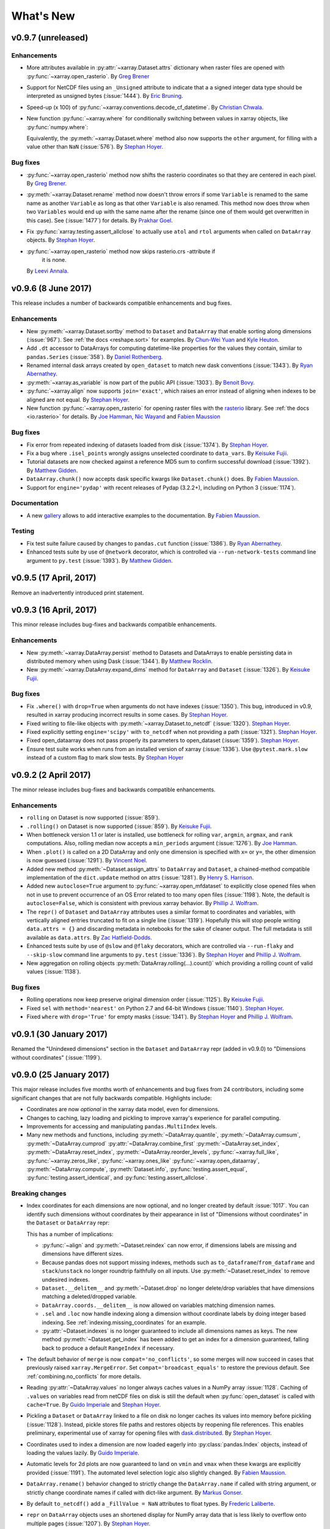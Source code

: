 ﻿.. currentmodule:: xarray

What's New
==========

.. ipython:: python
   :suppress:

    import numpy as np
    import pandas as pd
    import xarray as xray
    import xarray
    import xarray as xr
    np.random.seed(123456)

.. _whats-new.0.9.7:

v0.9.7 (unreleased)
-------------------

Enhancements
~~~~~~~~~~~~

- More attributes available in :py:attr:`~xarray.Dataset.attrs` dictionary when
  raster files are opened with :py:func:`~xarray.open_rasterio`.
  By `Greg Brener <https://github.com/gbrener>`_
- Support for NetCDF files using an ``_Unsigned`` attribute to indicate that a
  a signed integer data type should be interpreted as unsigned bytes
  (:issue:`1444`).
  By `Eric Bruning <https://github.com/deeplycloudy>`_.

- Speed-up (x 100) of :py:func:`~xarray.conventions.decode_cf_datetime`.
  By `Christian Chwala <https://github.com/cchwala>`_.

- New function :py:func:`~xarray.where` for conditionally switching between
  values in xarray objects, like :py:func:`numpy.where`:

  .. ipython::
    :verbatim:

    In [1]: import xarray as xr

    In [2]: arr = xr.DataArray([[1, 2, 3], [4, 5, 6]], dims=('x', 'y'))

    In [3]: xr.where(arr % 2, 'even', 'odd')
    Out[3]:
    <xarray.DataArray (x: 2, y: 3)>
    array([['even', 'odd', 'even'],
           ['odd', 'even', 'odd']],
          dtype='<U4')
    Dimensions without coordinates: x, y

  Equivalently, the :py:meth:`~xarray.Dataset.where` method also now supports
  the ``other`` argument, for filling with a value other than ``NaN``
  (:issue:`576`).
  By `Stephan Hoyer <https://github.com/shoyer>`_.

Bug fixes
~~~~~~~~~

- :py:func:`~xarray.open_rasterio` method now shifts the rasterio
  coordinates so that they are centered in each pixel.
  By `Greg Brener <https://github.com/gbrener>`_.

- :py:meth:`~xarray.Dataset.rename` method now doesn't throw errors
  if some ``Variable`` is renamed to the same name as another ``Variable``
  as long as that other ``Variable`` is also renamed. This method now
  does throw when two ``Variables`` would end up with the same name
  after the rename (since one of them would get overwritten in this
  case). See (:issue:`1477`) for details.
  By `Prakhar Goel <https://github.com/newt0311>`_.

- Fix :py:func:`xarray.testing.assert_allclose` to actually use ``atol`` and
  ``rtol`` arguments when called on ``DataArray`` objects.
  By `Stephan Hoyer <https://github.com/shoyer>`_.

- :py:func:`~xarray.open_rasterio` method now skips rasterio.crs -attribute if 
   it is none.
  By `Leevi Annala <https://github.com/leevei>`_.

.. _whats-new.0.9.6:

v0.9.6 (8 June 2017)
--------------------

This release includes a number of backwards compatible enhancements and bug
fixes.

Enhancements
~~~~~~~~~~~~

- New :py:meth:`~xarray.Dataset.sortby` method to ``Dataset`` and ``DataArray``
  that enable sorting along dimensions (:issue:`967`).
  See :ref:`the docs <reshape.sort>` for examples.
  By `Chun-Wei Yuan <https://github.com/chunweiyuan>`_ and
  `Kyle Heuton <https://github.com/kheuton>`_.

- Add ``.dt`` accessor to DataArrays for computing datetime-like properties
  for the values they contain, similar to ``pandas.Series`` (:issue:`358`).
  By `Daniel Rothenberg <https://github.com/darothen>`_.

- Renamed internal dask arrays created by ``open_dataset`` to match new dask
  conventions (:issue:`1343`).
  By `Ryan Abernathey <https://github.com/rabernat>`_.

- :py:meth:`~xarray.as_variable` is now part of the public API (:issue:`1303`).
  By `Benoit Bovy <https://github.com/benbovy>`_.

- :py:func:`~xarray.align` now supports ``join='exact'``, which raises
  an error instead of aligning when indexes to be aligned are not equal.
  By `Stephan Hoyer <https://github.com/shoyer>`_.

- New function :py:func:`~xarray.open_rasterio` for opening raster files with
  the `rasterio <https://mapbox.github.io/rasterio/>`_ library.
  See :ref:`the docs <io.rasterio>` for details.
  By `Joe Hamman <https://github.com/jhamman>`_,
  `Nic Wayand <https://github.com/NicWayand>`_ and
  `Fabien Maussion <https://github.com/fmaussion>`_

Bug fixes
~~~~~~~~~

- Fix error from repeated indexing of datasets loaded from disk (:issue:`1374`).
  By `Stephan Hoyer <https://github.com/shoyer>`_.

- Fix a bug where ``.isel_points`` wrongly assigns unselected coordinate to
  ``data_vars``.
  By `Keisuke Fujii <https://github.com/fujiisoup>`_.

- Tutorial datasets are now checked against a reference MD5 sum to confirm
  successful download (:issue:`1392`). By `Matthew Gidden
  <https://github.com/gidden>`_.

- ``DataArray.chunk()`` now accepts dask specific kwargs like
  ``Dataset.chunk()`` does. By `Fabien Maussion <https://github.com/fmaussion>`_.

- Support for ``engine='pydap'`` with recent releases of Pydap (3.2.2+),
  including on Python 3 (:issue:`1174`).

Documentation
~~~~~~~~~~~~~

- A new `gallery <http://xarray.pydata.org/en/latest/auto_gallery/index.html>`_
  allows to add interactive examples to the documentation.
  By `Fabien Maussion <https://github.com/fmaussion>`_.

Testing
~~~~~~~

- Fix test suite failure caused by changes to ``pandas.cut`` function
  (:issue:`1386`).
  By `Ryan Abernathey <https://github.com/rabernat>`_.

- Enhanced tests suite by use of ``@network`` decorator, which is
  controlled via ``--run-network-tests`` command line argument
  to ``py.test`` (:issue:`1393`).
  By `Matthew Gidden <https://github.com/gidden>`_.

.. _whats-new.0.9.5:

v0.9.5 (17 April, 2017)
-----------------------

Remove an inadvertently introduced print statement.

.. _whats-new.0.9.3:

v0.9.3 (16 April, 2017)
-----------------------

This minor release includes bug-fixes and backwards compatible enhancements.

Enhancements
~~~~~~~~~~~~

- New :py:meth:`~xarray.DataArray.persist` method to Datasets and DataArrays to
  enable persisting data in distributed memory when using Dask (:issue:`1344`).
  By `Matthew Rocklin <https://github.com/mrocklin>`_.

- New :py:meth:`~xarray.DataArray.expand_dims` method for ``DataArray`` and
  ``Dataset`` (:issue:`1326`).
  By `Keisuke Fujii <https://github.com/fujiisoup>`_.

Bug fixes
~~~~~~~~~

- Fix ``.where()`` with ``drop=True`` when arguments do not have indexes
  (:issue:`1350`). This bug, introduced in v0.9, resulted in xarray producing
  incorrect results in some cases.
  By `Stephan Hoyer <https://github.com/shoyer>`_.

- Fixed writing to file-like objects with :py:meth:`~xarray.Dataset.to_netcdf`
  (:issue:`1320`).
  `Stephan Hoyer <https://github.com/shoyer>`_.

- Fixed explicitly setting ``engine='scipy'`` with ``to_netcdf`` when not
  providing a path (:issue:`1321`).
  `Stephan Hoyer <https://github.com/shoyer>`_.

- Fixed open_dataarray does not pass properly its parameters to open_dataset
  (:issue:`1359`).
  `Stephan Hoyer <https://github.com/shoyer>`_.

- Ensure test suite works when runs from an installed version of xarray
  (:issue:`1336`). Use ``@pytest.mark.slow`` instead of a custom flag to mark
  slow tests.
  By `Stephan Hoyer <https://github.com/shoyer>`_

.. _whats-new.0.9.2:

v0.9.2 (2 April 2017)
---------------------

The minor release includes bug-fixes and backwards compatible enhancements.

Enhancements
~~~~~~~~~~~~

- ``rolling`` on Dataset is now supported (:issue:`859`).

- ``.rolling()`` on Dataset is now supported (:issue:`859`).
  By `Keisuke Fujii <https://github.com/fujiisoup>`_.

- When bottleneck version 1.1 or later is installed, use bottleneck for rolling
  ``var``, ``argmin``, ``argmax``, and ``rank`` computations. Also, rolling
  median now accepts a ``min_periods`` argument (:issue:`1276`).
  By `Joe Hamman <https://github.com/jhamman>`_.

- When ``.plot()`` is called on a 2D DataArray and only one dimension is
  specified with ``x=`` or ``y=``, the other dimension is now guessed
  (:issue:`1291`).
  By `Vincent Noel <https://github.com/vnoel>`_.

- Added new method :py:meth:`~Dataset.assign_attrs` to ``DataArray`` and
  ``Dataset``, a chained-method compatible implementation of the
  ``dict.update`` method on attrs (:issue:`1281`).
  By `Henry S. Harrison <https://hsharrison.github.io>`_.

- Added new ``autoclose=True`` argument to
  :py:func:`~xarray.open_mfdataset` to explicitly close opened files when not in
  use to prevent occurrence of an OS Error related to too many open files
  (:issue:`1198`).
  Note, the default is ``autoclose=False``, which is consistent with
  previous xarray behavior.
  By `Phillip J. Wolfram <https://github.com/pwolfram>`_.

- The ``repr()`` of ``Dataset`` and ``DataArray`` attributes uses a similar
  format to coordinates and variables, with vertically aligned entries
  truncated to fit on a single line (:issue:`1319`).  Hopefully this will stop
  people writing ``data.attrs = {}`` and discarding metadata in notebooks for
  the sake of cleaner output.  The full metadata is still available as
  ``data.attrs``.
  By `Zac Hatfield-Dodds <https://github.com/Zac-HD>`_.

- Enhanced tests suite by use of ``@slow`` and ``@flaky`` decorators, which are
  controlled via ``--run-flaky`` and ``--skip-slow`` command line arguments
  to ``py.test`` (:issue:`1336`).
  By `Stephan Hoyer <https://github.com/shoyer>`_ and
  `Phillip J. Wolfram <https://github.com/pwolfram>`_.

- New aggregation on rolling objects :py:meth:`DataArray.rolling(...).count()`
  which providing a rolling count of valid values (:issue:`1138`).

Bug fixes
~~~~~~~~~
- Rolling operations now keep preserve original dimension order (:issue:`1125`).
  By `Keisuke Fujii <https://github.com/fujiisoup>`_.

- Fixed ``sel`` with ``method='nearest'`` on Python 2.7 and 64-bit Windows
  (:issue:`1140`).
  `Stephan Hoyer <https://github.com/shoyer>`_.

- Fixed ``where`` with ``drop='True'`` for empty masks (:issue:`1341`).
  By `Stephan Hoyer <https://github.com/shoyer>`_ and
  `Phillip J. Wolfram <https://github.com/pwolfram>`_.

.. _whats-new.0.9.1:

v0.9.1 (30 January 2017)
------------------------

Renamed the "Unindexed dimensions" section in the ``Dataset`` and
``DataArray`` repr (added in v0.9.0) to "Dimensions without coordinates"
(:issue:`1199`).

.. _whats-new.0.9.0:

v0.9.0 (25 January 2017)
------------------------

This major release includes five months worth of enhancements and bug fixes from
24 contributors, including some significant changes that are not fully backwards
compatible. Highlights include:

- Coordinates are now *optional* in the xarray data model, even for dimensions.
- Changes to caching, lazy loading and pickling to improve xarray's experience
  for parallel computing.
- Improvements for accessing and manipulating ``pandas.MultiIndex`` levels.
- Many new methods and functions, including
  :py:meth:`~DataArray.quantile`,
  :py:meth:`~DataArray.cumsum`,
  :py:meth:`~DataArray.cumprod`
  :py:attr:`~DataArray.combine_first`
  :py:meth:`~DataArray.set_index`,
  :py:meth:`~DataArray.reset_index`,
  :py:meth:`~DataArray.reorder_levels`,
  :py:func:`~xarray.full_like`,
  :py:func:`~xarray.zeros_like`,
  :py:func:`~xarray.ones_like`
  :py:func:`~xarray.open_dataarray`,
  :py:meth:`~DataArray.compute`,
  :py:meth:`Dataset.info`,
  :py:func:`testing.assert_equal`,
  :py:func:`testing.assert_identical`, and
  :py:func:`testing.assert_allclose`.

Breaking changes
~~~~~~~~~~~~~~~~

- Index coordinates for each dimensions are now optional, and no longer created
  by default :issue:`1017`. You can identify such dimensions without coordinates
  by their appearance in list of "Dimensions without coordinates" in the
  ``Dataset`` or ``DataArray`` repr:

  .. ipython::
    :verbatim:

    In [1]: xr.Dataset({'foo': (('x', 'y'), [[1, 2]])})
    Out[1]:
    <xarray.Dataset>
    Dimensions:  (x: 1, y: 2)
    Dimensions without coordinates: x, y
    Data variables:
        foo      (x, y) int64 1 2

  This has a number of implications:

  - :py:func:`~align` and :py:meth:`~Dataset.reindex` can now error, if
    dimensions labels are missing and dimensions have different sizes.
  - Because pandas does not support missing indexes, methods such as
    ``to_dataframe``/``from_dataframe`` and ``stack``/``unstack`` no longer
    roundtrip faithfully on all inputs. Use :py:meth:`~Dataset.reset_index` to
    remove undesired indexes.
  - ``Dataset.__delitem__`` and :py:meth:`~Dataset.drop` no longer delete/drop
    variables that have dimensions matching a deleted/dropped variable.
  - ``DataArray.coords.__delitem__`` is now allowed on variables matching
    dimension names.
  - ``.sel`` and ``.loc`` now handle indexing along a dimension without
    coordinate labels by doing integer based indexing. See
    :ref:`indexing.missing_coordinates` for an example.
  - :py:attr:`~Dataset.indexes` is no longer guaranteed to include all
    dimensions names as keys. The new method :py:meth:`~Dataset.get_index` has
    been added to get an index for a dimension guaranteed, falling back to
    produce a default ``RangeIndex`` if necessary.

- The default behavior of ``merge`` is now ``compat='no_conflicts'``, so some
  merges will now succeed in cases that previously raised
  ``xarray.MergeError``. Set ``compat='broadcast_equals'`` to restore the
  previous default. See :ref:`combining.no_conflicts` for more details.

- Reading :py:attr:`~DataArray.values` no longer always caches values in a NumPy
  array :issue:`1128`. Caching of ``.values`` on variables read from netCDF
  files on disk is still the default when :py:func:`open_dataset` is called with
  ``cache=True``.
  By `Guido Imperiale <https://github.com/crusaderky>`_ and
  `Stephan Hoyer <https://github.com/shoyer>`_.
- Pickling a ``Dataset`` or ``DataArray`` linked to a file on disk no longer
  caches its values into memory before pickling (:issue:`1128`). Instead, pickle
  stores file paths and restores objects by reopening file references. This
  enables preliminary, experimental use of xarray for opening files with
  `dask.distributed <https://distributed.readthedocs.io>`_.
  By `Stephan Hoyer <https://github.com/shoyer>`_.
- Coordinates used to index a dimension are now loaded eagerly into
  :py:class:`pandas.Index` objects, instead of loading the values lazily.
  By `Guido Imperiale <https://github.com/crusaderky>`_.
- Automatic levels for 2d plots are now guaranteed to land on ``vmin`` and
  ``vmax`` when these kwargs are explicitly provided (:issue:`1191`). The
  automated level selection logic also slightly changed.
  By `Fabien Maussion <https://github.com/fmaussion>`_.

- ``DataArray.rename()`` behavior changed to strictly change the ``DataArray.name``
  if called with string argument, or strictly change coordinate names if called with
  dict-like argument.
  By `Markus Gonser <https://github.com/magonser>`_.

- By default ``to_netcdf()`` add a ``_FillValue = NaN`` attributes to float types.
  By `Frederic Laliberte <https://github.com/laliberte>`_.

- ``repr`` on ``DataArray`` objects uses an shortened display for NumPy array
  data that is less likely to overflow onto multiple pages (:issue:`1207`).
  By `Stephan Hoyer <https://github.com/shoyer>`_.

- xarray no longer supports python 3.3, versions of dask prior to v0.9.0,
  or versions of bottleneck prior to v1.0.

Deprecations
~~~~~~~~~~~~

- Renamed the ``Coordinate`` class from xarray's low level API to
  :py:class:`~xarray.IndexVariable`. ``Variable.to_variable`` and
  ``Variable.to_coord`` have been renamed to
  :py:meth:`~xarray.Variable.to_base_variable` and
  :py:meth:`~xarray.Variable.to_index_variable`.
- Deprecated supplying ``coords`` as a dictionary to the ``DataArray``
  constructor without also supplying an explicit ``dims`` argument. The old
  behavior encouraged relying on the iteration order of dictionaries, which is
  a bad practice (:issue:`727`).
- Removed a number of methods deprecated since v0.7.0 or earlier:
  ``load_data``, ``vars``, ``drop_vars``, ``dump``, ``dumps`` and the
  ``variables`` keyword argument to ``Dataset``.
- Removed the dummy module that enabled ``import xray``.

Enhancements
~~~~~~~~~~~~

- Added new method :py:meth:`~DataArray.combine_first` to ``DataArray`` and
  ``Dataset``, based on the pandas method of the same name (see :ref:`combine`).
  By `Chun-Wei Yuan <https://github.com/chunweiyuan>`_.

- Added the ability to change default automatic alignment (arithmetic_join="inner")
  for binary operations via :py:func:`~xarray.set_options()`
  (see :ref:`math automatic alignment`).
  By `Chun-Wei Yuan <https://github.com/chunweiyuan>`_.

- Add checking of ``attr`` names and values when saving to netCDF, raising useful
  error messages if they are invalid. (:issue:`911`).
  By `Robin Wilson <https://github.com/robintw>`_.
- Added ability to save ``DataArray`` objects directly to netCDF files using
  :py:meth:`~xarray.DataArray.to_netcdf`, and to load directly from netCDF files
  using :py:func:`~xarray.open_dataarray` (:issue:`915`). These remove the need
  to convert a ``DataArray`` to a ``Dataset`` before saving as a netCDF file,
  and deals with names to ensure a perfect 'roundtrip' capability.
  By `Robin Wilson <https://github.com/robintw>`_.
- Multi-index levels are now accessible as "virtual" coordinate variables,
  e.g., ``ds['time']`` can pull out the ``'time'`` level of a multi-index
  (see :ref:`coordinates`). ``sel`` also accepts providing multi-index levels
  as keyword arguments, e.g., ``ds.sel(time='2000-01')``
  (see :ref:`multi-level indexing`).
  By `Benoit Bovy <https://github.com/benbovy>`_.
- Added ``set_index``, ``reset_index`` and ``reorder_levels`` methods to
  easily create and manipulate (multi-)indexes (see :ref:`reshape.set_index`).
  By `Benoit Bovy <https://github.com/benbovy>`_.
- Added the ``compat`` option ``'no_conflicts'`` to ``merge``, allowing the
  combination of xarray objects with disjoint (:issue:`742`) or
  overlapping (:issue:`835`) coordinates as long as all present data agrees.
  By `Johnnie Gray <https://github.com/jcmgray>`_. See
  :ref:`combining.no_conflicts` for more details.
- It is now possible to set ``concat_dim=None`` explicitly in
  :py:func:`~xarray.open_mfdataset` to disable inferring a dimension along
  which to concatenate.
  By `Stephan Hoyer <https://github.com/shoyer>`_.
- Added methods :py:meth:`DataArray.compute`, :py:meth:`Dataset.compute`, and
  :py:meth:`Variable.compute` as a non-mutating alternative to
  :py:meth:`~DataArray.load`.
  By `Guido Imperiale <https://github.com/crusaderky>`_.
- Adds DataArray and Dataset methods :py:meth:`~xarray.DataArray.cumsum` and
  :py:meth:`~xarray.DataArray.cumprod`.  By `Phillip J. Wolfram
  <https://github.com/pwolfram>`_.

- New properties :py:attr:`Dataset.sizes` and :py:attr:`DataArray.sizes` for
  providing consistent access to dimension length on both ``Dataset`` and
  ``DataArray`` (:issue:`921`).
  By `Stephan Hoyer <https://github.com/shoyer>`_.
- New keyword argument ``drop=True`` for :py:meth:`~DataArray.sel`,
  :py:meth:`~DataArray.isel` and :py:meth:`~DataArray.squeeze` for dropping
  scalar coordinates that arise from indexing.
  ``DataArray`` (:issue:`242`).
  By `Stephan Hoyer <https://github.com/shoyer>`_.

- New top-level functions :py:func:`~xarray.full_like`,
  :py:func:`~xarray.zeros_like`, and :py:func:`~xarray.ones_like`
  By `Guido Imperiale <https://github.com/crusaderky>`_.
- Overriding a preexisting attribute with
  :py:func:`~xarray.register_dataset_accessor` or
  :py:func:`~xarray.register_dataarray_accessor` now issues a warning instead of
  raising an error (:issue:`1082`).
  By `Stephan Hoyer <https://github.com/shoyer>`_.
- Options for axes sharing between subplots are exposed to
  :py:class:`FacetGrid` and :py:func:`~xarray.plot.plot`, so axes
  sharing can be disabled for polar plots.
  By `Bas Hoonhout <https://github.com/hoonhout>`_.
- New utility functions :py:func:`~xarray.testing.assert_equal`,
  :py:func:`~xarray.testing.assert_identical`, and
  :py:func:`~xarray.testing.assert_allclose` for asserting relationships
  between xarray objects, designed for use in a pytest test suite.
- ``figsize``, ``size`` and ``aspect`` plot arguments are now supported for all
  plots (:issue:`897`). See :ref:`plotting.figsize` for more details.
  By `Stephan Hoyer <https://github.com/shoyer>`_ and
  `Fabien Maussion <https://github.com/fmaussion>`_.
- New :py:meth:`~Dataset.info` method to summarize ``Dataset`` variables
  and attributes. The method prints to a buffer (e.g. ``stdout``) with output
  similar to what the command line utility ``ncdump -h`` produces (:issue:`1150`).
  By `Joe Hamman <https://github.com/jhamman>`_.
- Added the ability write unlimited netCDF dimensions with the ``scipy`` and
  ``netcdf4`` backends via the new :py:attr:`~xray.Dataset.encoding` attribute
  or via the ``unlimited_dims`` argument to :py:meth:`~xray.Dataset.to_netcdf`.
  By `Joe Hamman <https://github.com/jhamman>`_.
- New :py:meth:`~DataArray.quantile` method to calculate quantiles from
  DataArray objects (:issue:`1187`).
  By `Joe Hamman <https://github.com/jhamman>`_.


Bug fixes
~~~~~~~~~
- ``groupby_bins`` now restores empty bins by default (:issue:`1019`).
  By `Ryan Abernathey <https://github.com/rabernat>`_.

- Fix issues for dates outside the valid range of pandas timestamps
  (:issue:`975`). By `Mathias Hauser <https://github.com/mathause>`_.

- Unstacking produced flipped array after stacking decreasing coordinate values
  (:issue:`980`).
  By `Stephan Hoyer <https://github.com/shoyer>`_.

- Setting ``dtype`` via the ``encoding`` parameter of ``to_netcdf`` failed if
  the encoded dtype was the same as the dtype of the original array
  (:issue:`873`).
  By `Stephan Hoyer <https://github.com/shoyer>`_.

- Fix issues with variables where both attributes ``_FillValue`` and
  ``missing_value`` are set to ``NaN`` (:issue:`997`).
  By `Marco Zühlke <https://github.com/mzuehlke>`_.

- ``.where()`` and ``.fillna()`` now preserve attributes (:issue:`1009`).
  By `Fabien Maussion <https://github.com/fmaussion>`_.

- Applying :py:func:`broadcast()` to an xarray object based on the dask backend
  won't accidentally convert the array from dask to numpy anymore (:issue:`978`).
  By `Guido Imperiale <https://github.com/crusaderky>`_.

- ``Dataset.concat()`` now preserves variables order (:issue:`1027`).
  By `Fabien Maussion <https://github.com/fmaussion>`_.

- Fixed an issue with pcolormesh (:issue:`781`). A new
  ``infer_intervals`` keyword gives control on whether the cell intervals
  should be computed or not.
  By `Fabien Maussion <https://github.com/fmaussion>`_.

- Grouping over an dimension with non-unique values with ``groupby`` gives
  correct groups.
  By `Stephan Hoyer <https://github.com/shoyer>`_.

- Fixed accessing coordinate variables with non-string names from ``.coords``.
  By `Stephan Hoyer <https://github.com/shoyer>`_.

- :py:meth:`~xarray.DataArray.rename` now simultaneously renames the array and
  any coordinate with the same name, when supplied via a :py:class:`dict`
  (:issue:`1116`).
  By `Yves Delley <https://github.com/burnpanck>`_.

- Fixed sub-optimal performance in certain operations with object arrays (:issue:`1121`).
  By `Yves Delley <https://github.com/burnpanck>`_.

- Fix ``.groupby(group)`` when ``group`` has datetime dtype (:issue:`1132`).
  By `Jonas Sølvsteen <https://github.com/j08lue>`_.

- Fixed a bug with facetgrid (the ``norm`` keyword was ignored, :issue:`1159`).
  By `Fabien Maussion <https://github.com/fmaussion>`_.

- Resolved a concurrency bug that could cause Python to crash when
  simultaneously reading and writing netCDF4 files with dask (:issue:`1172`).
  By `Stephan Hoyer <https://github.com/shoyer>`_.

- Fix to make ``.copy()`` actually copy dask arrays, which will be relevant for
  future releases of dask in which dask arrays will be mutable (:issue:`1180`).
  By `Stephan Hoyer <https://github.com/shoyer>`_.

- Fix opening NetCDF files with multi-dimensional time variables
  (:issue:`1229`).
  By `Stephan Hoyer <https://github.com/shoyer>`_.

Performance improvements
~~~~~~~~~~~~~~~~~~~~~~~~

- :py:meth:`~xarray.Dataset.isel_points` and
  :py:meth:`~xarray.Dataset.sel_points` now use vectorised indexing in numpy
  and dask (:issue:`1161`), which can result in several orders of magnitude
  speedup.
  By `Jonathan Chambers <https://github.com/mangecoeur>`_.

.. _whats-new.0.8.2:

v0.8.2 (18 August 2016)
-----------------------

This release includes a number of bug fixes and minor enhancements.

Breaking changes
~~~~~~~~~~~~~~~~

- :py:func:`~xarray.broadcast` and :py:func:`~xarray.concat` now auto-align
  inputs, using ``join=outer``. Previously, these functions raised
  ``ValueError`` for non-aligned inputs.
  By `Guido Imperiale <https://github.com/crusaderky>`_.

Enhancements
~~~~~~~~~~~~

- New documentation on :ref:`panel transition`. By
  `Maximilian Roos <https://github.com/maximilianr>`_.
- New ``Dataset`` and ``DataArray`` methods :py:meth:`~xarray.Dataset.to_dict`
  and :py:meth:`~xarray.Dataset.from_dict` to allow easy conversion between
  dictionaries and xarray objects (:issue:`432`). See
  :ref:`dictionary IO<dictionary io>` for more details.
  By `Julia Signell <https://github.com/jsignell>`_.
- Added ``exclude`` and ``indexes`` optional parameters to :py:func:`~xarray.align`,
  and ``exclude`` optional parameter to :py:func:`~xarray.broadcast`.
  By `Guido Imperiale <https://github.com/crusaderky>`_.
- Better error message when assigning variables without dimensions
  (:issue:`971`). By `Stephan Hoyer <https://github.com/shoyer>`_.
- Better error message when reindex/align fails due to duplicate index values
  (:issue:`956`). By `Stephan Hoyer <https://github.com/shoyer>`_.

Bug fixes
~~~~~~~~~

- Ensure xarray works with h5netcdf v0.3.0 for arrays with ``dtype=str``
  (:issue:`953`). By `Stephan Hoyer <https://github.com/shoyer>`_.
- ``Dataset.__dir__()`` (i.e. the method python calls to get autocomplete
  options) failed if one of the dataset's keys was not a string (:issue:`852`).
  By `Maximilian Roos <https://github.com/maximilianr>`_.
- ``Dataset`` constructor can now take arbitrary objects as values
  (:issue:`647`). By `Maximilian Roos <https://github.com/maximilianr>`_.
- Clarified ``copy`` argument for :py:meth:`~xarray.DataArray.reindex` and
  :py:func:`~xarray.align`, which now consistently always return new xarray
  objects (:issue:`927`).
- Fix ``open_mfdataset`` with ``engine='pynio'`` (:issue:`936`).
  By `Stephan Hoyer <https://github.com/shoyer>`_.
- ``groupby_bins`` sorted bin labels as strings (:issue:`952`).
  By `Stephan Hoyer <https://github.com/shoyer>`_.
- Fix bug introduced by v0.8.0 that broke assignment to datasets when both the
  left and right side have the same non-unique index values (:issue:`956`).

.. _whats-new.0.8.1:

v0.8.1 (5 August 2016)
----------------------

Bug fixes
~~~~~~~~~

- Fix bug in v0.8.0 that broke assignment to Datasets with non-unique
  indexes (:issue:`943`). By `Stephan Hoyer <https://github.com/shoyer>`_.

.. _whats-new.0.8.0:

v0.8.0 (2 August 2016)
----------------------

This release includes four months of new features and bug fixes, including
several breaking changes.

.. _v0.8.0.breaking:

Breaking changes
~~~~~~~~~~~~~~~~

- Dropped support for Python 2.6 (:issue:`855`).
- Indexing on multi-index now drop levels, which is consistent with pandas.
  It also changes the name of the dimension / coordinate when the multi-index is
  reduced to a single index (:issue:`802`).
- Contour plots no longer add a colorbar per default (:issue:`866`). Filled
  contour plots are unchanged.
- ``DataArray.values`` and ``.data`` now always returns an NumPy array-like
  object, even for 0-dimensional arrays with object dtype (:issue:`867`).
  Previously, ``.values`` returned native Python objects in such cases. To
  convert the values of scalar arrays to Python objects, use the ``.item()``
  method.

Enhancements
~~~~~~~~~~~~

- Groupby operations now support grouping over multidimensional variables. A new
  method called :py:meth:`~xarray.Dataset.groupby_bins` has also been added to
  allow users to specify bins for grouping. The new features are described in
  :ref:`groupby.multidim` and :ref:`examples.multidim`.
  By `Ryan Abernathey <https://github.com/rabernat>`_.

- DataArray and Dataset method :py:meth:`where` now supports a ``drop=True``
  option that clips coordinate elements that are fully masked.  By
  `Phillip J. Wolfram <https://github.com/pwolfram>`_.

- New top level :py:func:`merge` function allows for combining variables from
  any number of ``Dataset`` and/or ``DataArray`` variables. See :ref:`merge`
  for more details. By `Stephan Hoyer <https://github.com/shoyer>`_.

- DataArray and Dataset method :py:meth:`resample` now supports the
  ``keep_attrs=False`` option that determines whether variable and dataset
  attributes are retained in the resampled object. By
  `Jeremy McGibbon <https://github.com/mcgibbon>`_.

- Better multi-index support in DataArray and Dataset :py:meth:`sel` and
  :py:meth:`loc` methods, which now behave more closely to pandas and which
  also accept dictionaries for indexing based on given level names and labels
  (see :ref:`multi-level indexing`). By
  `Benoit Bovy <https://github.com/benbovy>`_.

- New (experimental) decorators :py:func:`~xarray.register_dataset_accessor` and
  :py:func:`~xarray.register_dataarray_accessor` for registering custom xarray
  extensions without subclassing. They are described in the new documentation
  page on :ref:`internals`. By `Stephan Hoyer <https://github.com/shoyer>`_.

- Round trip boolean datatypes. Previously, writing boolean datatypes to netCDF
  formats would raise an error since netCDF does not have a `bool` datatype.
  This feature reads/writes a `dtype` attribute to boolean variables in netCDF
  files. By `Joe Hamman <https://github.com/jhamman>`_.

- 2D plotting methods now have two new keywords (`cbar_ax` and `cbar_kwargs`),
  allowing more control on the colorbar (:issue:`872`).
  By `Fabien Maussion <https://github.com/fmaussion>`_.

- New Dataset method :py:meth:`filter_by_attrs`, akin to
  ``netCDF4.Dataset.get_variables_by_attributes``, to easily filter
  data variables using its attributes.
  `Filipe Fernandes <https://github.com/ocefpaf>`_.

Bug fixes
~~~~~~~~~

- Attributes were being retained by default for some resampling
  operations when they should not. With the ``keep_attrs=False`` option, they
  will no longer be retained by default. This may be backwards-incompatible
  with some scripts, but the attributes may be kept by adding the
  ``keep_attrs=True`` option. By
  `Jeremy McGibbon <https://github.com/mcgibbon>`_.

- Concatenating xarray objects along an axis with a MultiIndex or PeriodIndex
  preserves the nature of the index (:issue:`875`). By
  `Stephan Hoyer <https://github.com/shoyer>`_.

- Fixed bug in arithmetic operations on DataArray objects whose dimensions
  are numpy structured arrays or recarrays :issue:`861`, :issue:`837`. By
  `Maciek Swat <https://github.com/maciekswat>`_.

- ``decode_cf_timedelta`` now accepts arrays with ``ndim`` >1 (:issue:`842`).
   This fixes issue :issue:`665`.
   `Filipe Fernandes <https://github.com/ocefpaf>`_.

- Fix a bug where `xarray.ufuncs` that take two arguments would incorrectly
  use to numpy functions instead of dask.array functions (:issue:`876`). By
  `Stephan Hoyer <https://github.com/shoyer>`_.

- Support for pickling functions from  ``xarray.ufuncs`` (:issue:`901`). By
  `Stephan Hoyer <https://github.com/shoyer>`_.

- ``Variable.copy(deep=True)`` no longer converts MultiIndex into a base Index
  (:issue:`769`). By `Benoit Bovy <https://github.com/benbovy>`_.

- Fixes for groupby on dimensions with a multi-index (:issue:`867`). By
  `Stephan Hoyer <https://github.com/shoyer>`_.

- Fix printing datasets with unicode attributes on Python 2 (:issue:`892`). By
  `Stephan Hoyer <https://github.com/shoyer>`_.

- Fixed incorrect test for dask version (:issue:`891`). By
  `Stephan Hoyer <https://github.com/shoyer>`_.

- Fixed `dim` argument for `isel_points`/`sel_points` when a `pandas.Index` is
  passed. By `Stephan Hoyer <https://github.com/shoyer>`_.

- :py:func:`~xarray.plot.contour` now plots the correct number of contours
  (:issue:`866`). By `Fabien Maussion <https://github.com/fmaussion>`_.

.. _whats-new.0.7.2:

v0.7.2 (13 March 2016)
----------------------

This release includes two new, entirely backwards compatible features and
several bug fixes.

Enhancements
~~~~~~~~~~~~

- New DataArray method :py:meth:`DataArray.dot` for calculating the dot
  product of two DataArrays along shared dimensions. By
  `Dean Pospisil <https://github.com/deanpospisil>`_.

- Rolling window operations on DataArray objects are now supported via a new
  :py:meth:`DataArray.rolling` method. For example:

  .. ipython::
    :verbatim:

    In [1]: import xarray as xr; import numpy as np

    In [2]: arr = xr.DataArray(np.arange(0, 7.5, 0.5).reshape(3, 5),
                               dims=('x', 'y'))

    In [3]: arr
    Out[3]:
    <xarray.DataArray (x: 3, y: 5)>
    array([[ 0. ,  0.5,  1. ,  1.5,  2. ],
           [ 2.5,  3. ,  3.5,  4. ,  4.5],
           [ 5. ,  5.5,  6. ,  6.5,  7. ]])
    Coordinates:
      * x        (x) int64 0 1 2
      * y        (y) int64 0 1 2 3 4

    In [4]: arr.rolling(y=3, min_periods=2).mean()
    Out[4]:
    <xarray.DataArray (x: 3, y: 5)>
    array([[  nan,  0.25,  0.5 ,  1.  ,  1.5 ],
           [  nan,  2.75,  3.  ,  3.5 ,  4.  ],
           [  nan,  5.25,  5.5 ,  6.  ,  6.5 ]])
    Coordinates:
      * x        (x) int64 0 1 2
      * y        (y) int64 0 1 2 3 4

  See :ref:`comput.rolling` for more details. By
  `Joe Hamman <https://github.com/jhamman>`_.

Bug fixes
~~~~~~~~~

- Fixed an issue where plots using pcolormesh and Cartopy axes were being distorted
  by the inference of the axis interval breaks. This change chooses not to modify
  the coordinate variables when the axes have the attribute ``projection``, allowing
  Cartopy to handle the extent of pcolormesh plots (:issue:`781`). By
  `Joe Hamman <https://github.com/jhamman>`_.

- 2D plots now better handle additional coordinates which are not ``DataArray``
  dimensions (:issue:`788`). By `Fabien Maussion <https://github.com/fmaussion>`_.


.. _whats-new.0.7.1:

v0.7.1 (16 February 2016)
-------------------------

This is a bug fix release that includes two small, backwards compatible enhancements.
We recommend that all users upgrade.

Enhancements
~~~~~~~~~~~~

- Numerical operations now return empty objects on no overlapping labels rather
  than raising ``ValueError`` (:issue:`739`).
- :py:class:`~pd.Series` is now supported as valid input to the ``Dataset``
  constructor (:issue:`740`).

Bug fixes
~~~~~~~~~

- Restore checks for shape consistency between data and coordinates in the
  DataArray constructor (:issue:`758`).
- Single dimension variables no longer transpose as part of a broader
  ``.transpose``. This  behavior was causing ``pandas.PeriodIndex`` dimensions
  to lose their type (:issue:`749`)
- :py:class:`~xarray.Dataset` labels remain as their native type on ``.to_dataset``.
  Previously they were coerced to strings (:issue:`745`)
- Fixed a bug where replacing a ``DataArray`` index coordinate would improperly
  align the coordinate (:issue:`725`).
- ``DataArray.reindex_like`` now maintains the dtype of complex numbers when
  reindexing leads to NaN values (:issue:`738`).
- ``Dataset.rename`` and ``DataArray.rename`` support the old and new names
  being the same (:issue:`724`).
- Fix :py:meth:`~xarray.Dataset.from_dataset` for DataFrames with Categorical
  column and a MultiIndex index (:issue:`737`).
- Fixes to ensure xarray works properly after the upcoming pandas v0.18 and
  NumPy v1.11 releases.

Acknowledgments
~~~~~~~~~~~~~~~

The following individuals contributed to this release:

- Edward Richards
- Maximilian Roos
- Rafael Guedes
- Spencer Hill
- Stephan Hoyer

.. _whats-new.0.7.0:

v0.7.0 (21 January 2016)
------------------------

This major release includes redesign of :py:class:`~xarray.DataArray`
internals, as well as new methods for reshaping, rolling and shifting
data. It includes preliminary support for :py:class:`pandas.MultiIndex`,
as well as a number of other features and bug fixes, several of which
offer improved compatibility with pandas.

New name
~~~~~~~~

The project formerly known as "xray" is now "xarray", pronounced "x-array"!
This avoids a namespace conflict with the entire field of x-ray science. Renaming
our project seemed like the right thing to do, especially because some
scientists who work with actual x-rays are interested in using this project in
their work. Thanks for your understanding and patience in this transition. You
can now find our documentation and code repository at new URLs:

- http://xarray.pydata.org
- http://github.com/pydata/xarray/

To ease the transition, we have simultaneously released v0.7.0 of both
``xray`` and ``xarray`` on the Python Package Index. These packages are
identical. For now, ``import xray`` still works, except it issues a
deprecation warning. This will be the last xray release. Going forward, we
recommend switching your import statements to ``import xarray as xr``.

.. _v0.7.0.breaking:

Breaking changes
~~~~~~~~~~~~~~~~

- The internal data model used by :py:class:`~xray.DataArray` has been
  rewritten to fix several outstanding issues (:issue:`367`, :issue:`634`,
  `this stackoverflow report`_). Internally, ``DataArray`` is now implemented
  in terms of ``._variable`` and ``._coords`` attributes instead of holding
  variables in a ``Dataset`` object.

  This refactor ensures that if a DataArray has the
  same name as one of its coordinates, the array and the coordinate no longer
  share the same data.

  In practice, this means that creating a DataArray with the same ``name`` as
  one of its dimensions no longer automatically uses that array to label the
  corresponding coordinate. You will now need to provide coordinate labels
  explicitly. Here's the old behavior:

  .. ipython::
    :verbatim:

    In [2]: xray.DataArray([4, 5, 6], dims='x', name='x')
    Out[2]:
    <xray.DataArray 'x' (x: 3)>
    array([4, 5, 6])
    Coordinates:
      * x        (x) int64 4 5 6

  and the new behavior (compare the values of the ``x`` coordinate):

  .. ipython::
    :verbatim:

    In [2]: xray.DataArray([4, 5, 6], dims='x', name='x')
    Out[2]:
    <xray.DataArray 'x' (x: 3)>
    array([4, 5, 6])
    Coordinates:
      * x        (x) int64 0 1 2

- It is no longer possible to convert a DataArray to a Dataset with
  :py:meth:`xray.DataArray.to_dataset` if it is unnamed. This will now
  raise ``ValueError``. If the array is unnamed, you need to supply the
  ``name`` argument.

.. _this stackoverflow report: http://stackoverflow.com/questions/33158558/python-xray-extract-first-and-last-time-value-within-each-month-of-a-timeseries

Enhancements
~~~~~~~~~~~~

- Basic support for :py:class:`~pandas.MultiIndex` coordinates on xray objects, including
  indexing, :py:meth:`~DataArray.stack` and :py:meth:`~DataArray.unstack`:

  .. ipython::
    :verbatim:

    In [7]: df = pd.DataFrame({'foo': range(3),
       ...:                    'x': ['a', 'b', 'b'],
       ...:                    'y': [0, 0, 1]})

    In [8]: s = df.set_index(['x', 'y'])['foo']

    In [12]: arr = xray.DataArray(s, dims='z')

    In [13]: arr
    Out[13]:
    <xray.DataArray 'foo' (z: 3)>
    array([0, 1, 2])
    Coordinates:
      * z        (z) object ('a', 0) ('b', 0) ('b', 1)

    In [19]: arr.indexes['z']
    Out[19]:
    MultiIndex(levels=[[u'a', u'b'], [0, 1]],
               labels=[[0, 1, 1], [0, 0, 1]],
               names=[u'x', u'y'])

    In [14]: arr.unstack('z')
    Out[14]:
    <xray.DataArray 'foo' (x: 2, y: 2)>
    array([[  0.,  nan],
           [  1.,   2.]])
    Coordinates:
      * x        (x) object 'a' 'b'
      * y        (y) int64 0 1

    In [26]: arr.unstack('z').stack(z=('x', 'y'))
    Out[26]:
    <xray.DataArray 'foo' (z: 4)>
    array([  0.,  nan,   1.,   2.])
    Coordinates:
      * z        (z) object ('a', 0) ('a', 1) ('b', 0) ('b', 1)

  See :ref:`reshape.stack` for more details.

  .. warning::

      xray's MultiIndex support is still experimental, and we have a long to-
      do list of desired additions (:issue:`719`), including better display of
      multi-index levels when printing a ``Dataset``, and support for saving
      datasets with a MultiIndex to a netCDF file. User contributions in this
      area would be greatly appreciated.

- Support for reading GRIB, HDF4 and other file formats via PyNIO_. See
  :ref:`io.pynio` for more details.
- Better error message when a variable is supplied with the same name as
  one of its dimensions.
- Plotting: more control on colormap parameters (:issue:`642`). ``vmin`` and
  ``vmax`` will not be silently ignored anymore. Setting ``center=False``
  prevents automatic selection of a divergent colormap.
- New :py:meth:`~xray.Dataset.shift` and :py:meth:`~xray.Dataset.roll` methods
  for shifting/rotating datasets or arrays along a dimension:

  .. ipython:: python

      array = xray.DataArray([5, 6, 7, 8], dims='x')
      array.shift(x=2)
      array.roll(x=2)

  Notice that ``shift`` moves data independently of coordinates, but ``roll``
  moves both data and coordinates.
- Assigning a ``pandas`` object directly as a ``Dataset`` variable is now permitted. Its
  index names correspond to the ``dims`` of the ``Dataset``, and its data is aligned.
- Passing a :py:class:`pandas.DataFrame` or :py:class:`pandas.Panel` to a Dataset constructor
  is now permitted.
- New function :py:func:`~xray.broadcast` for explicitly broadcasting
  ``DataArray`` and ``Dataset`` objects against each other. For example:

  .. ipython:: python

      a = xray.DataArray([1, 2, 3], dims='x')
      b = xray.DataArray([5, 6], dims='y')
      a
      b
      a2, b2 = xray.broadcast(a, b)
      a2
      b2

.. _PyNIO: https://www.pyngl.ucar.edu/Nio.shtml

Bug fixes
~~~~~~~~~

- Fixes for several issues found on ``DataArray`` objects with the same name
  as one of their coordinates (see :ref:`v0.7.0.breaking` for more details).
- ``DataArray.to_masked_array`` always returns masked array with mask being an
  array (not a scalar value) (:issue:`684`)
- Allows for (imperfect) repr of Coords when underlying index is PeriodIndex (:issue:`645`).
- Fixes for several issues found on ``DataArray`` objects with the same name
  as one of their coordinates (see :ref:`v0.7.0.breaking` for more details).
- Attempting to assign a ``Dataset`` or ``DataArray`` variable/attribute using
  attribute-style syntax (e.g., ``ds.foo = 42``) now raises an error rather
  than silently failing (:issue:`656`, :issue:`714`).
- You can now pass pandas objects with non-numpy dtypes (e.g., ``categorical``
  or ``datetime64`` with a timezone) into xray without an error
  (:issue:`716`).

Acknowledgments
~~~~~~~~~~~~~~~

The following individuals contributed to this release:

- Antony Lee
- Fabien Maussion
- Joe Hamman
- Maximilian Roos
- Stephan Hoyer
- Takeshi Kanmae
- femtotrader

v0.6.1 (21 October 2015)
------------------------

This release contains a number of bug and compatibility fixes, as well
as enhancements to plotting, indexing and writing files to disk.

Note that the minimum required version of dask for use with xray is now
version 0.6.

API Changes
~~~~~~~~~~~

- The handling of colormaps and discrete color lists for 2D plots in
  :py:meth:`~xray.DataArray.plot` was changed to provide more compatibility
  with matplotlib's ``contour`` and ``contourf`` functions (:issue:`538`).
  Now discrete lists of colors should be specified using ``colors`` keyword,
  rather than ``cmap``.

Enhancements
~~~~~~~~~~~~

- Faceted plotting through :py:class:`~xray.plot.FacetGrid` and the
  :py:meth:`~xray.plot.plot` method. See :ref:`plotting.faceting` for more details
  and examples.
- :py:meth:`~xray.Dataset.sel` and :py:meth:`~xray.Dataset.reindex` now support
  the ``tolerance`` argument for controlling nearest-neighbor selection
  (:issue:`629`):

  .. ipython::
    :verbatim:

    In [5]: array = xray.DataArray([1, 2, 3], dims='x')

    In [6]: array.reindex(x=[0.9, 1.5], method='nearest', tolerance=0.2)
    Out[6]:
    <xray.DataArray (x: 2)>
    array([  2.,  nan])
    Coordinates:
      * x        (x) float64 0.9 1.5

  This feature requires pandas v0.17 or newer.
- New ``encoding`` argument in :py:meth:`~xray.Dataset.to_netcdf` for writing
  netCDF files with compression, as described in the new documentation
  section on :ref:`io.netcdf.writing_encoded`.
- Add :py:attr:`~xray.Dataset.real` and :py:attr:`~xray.Dataset.imag`
  attributes to Dataset and DataArray (:issue:`553`).
- More informative error message with :py:meth:`~xray.Dataset.from_dataframe`
  if the frame has duplicate columns.
- xray now uses deterministic names for dask arrays it creates or opens from
  disk. This allows xray users to take advantage of dask's nascent support for
  caching intermediate computation results. See :issue:`555` for an example.

Bug fixes
~~~~~~~~~

- Forwards compatibility with the latest pandas release (v0.17.0). We were
  using some internal pandas routines for datetime conversion, which
  unfortunately have now changed upstream (:issue:`569`).
- Aggregation functions now correctly skip ``NaN`` for data for ``complex128``
  dtype (:issue:`554`).
- Fixed indexing 0d arrays with unicode dtype (:issue:`568`).
- :py:meth:`~xray.DataArray.name` and Dataset keys must be a string or None to
  be written to netCDF (:issue:`533`).
- :py:meth:`~xray.DataArray.where` now uses dask instead of numpy if either the
  array or ``other`` is a dask array. Previously, if ``other`` was a numpy array
  the method was evaluated eagerly.
- Global attributes are now handled more consistently when loading remote
  datasets using ``engine='pydap'`` (:issue:`574`).
- It is now possible to assign to the ``.data`` attribute of DataArray objects.
- ``coordinates`` attribute is now kept in the encoding dictionary after
  decoding (:issue:`610`).
- Compatibility with numpy 1.10 (:issue:`617`).

Acknowledgments
~~~~~~~~~~~~~~~

The following individuals contributed to this release:

- Ryan Abernathey
- Pete Cable
- Clark Fitzgerald
- Joe Hamman
- Stephan Hoyer
- Scott Sinclair

v0.6.0 (21 August 2015)
-----------------------

This release includes numerous bug fixes and enhancements. Highlights
include the introduction of a plotting module and the new Dataset and DataArray
methods :py:meth:`~xray.Dataset.isel_points`, :py:meth:`~xray.Dataset.sel_points`,
:py:meth:`~xray.Dataset.where` and :py:meth:`~xray.Dataset.diff`. There are no
breaking changes from v0.5.2.

Enhancements
~~~~~~~~~~~~

- Plotting methods have been implemented on DataArray objects
  :py:meth:`~xray.DataArray.plot` through integration with matplotlib
  (:issue:`185`). For an introduction, see :ref:`plotting`.
- Variables in netCDF files with multiple missing values are now decoded as NaN
  after issuing a warning if open_dataset is called with mask_and_scale=True.
- We clarified our rules for when the result from an xray operation is a copy
  vs. a view (see :ref:`copies vs views` for more details).
- Dataset variables are now written to netCDF files in order of appearance
  when using the netcdf4 backend (:issue:`479`).

- Added :py:meth:`~xray.Dataset.isel_points` and :py:meth:`~xray.Dataset.sel_points`
  to support pointwise indexing of Datasets and DataArrays (:issue:`475`).

  .. ipython::
    :verbatim:

    In [1]: da = xray.DataArray(np.arange(56).reshape((7, 8)),
       ...:                     coords={'x': list('abcdefg'),
       ...:                             'y': 10 * np.arange(8)},
       ...:                     dims=['x', 'y'])

    In [2]: da
    Out[2]:
    <xray.DataArray (x: 7, y: 8)>
    array([[ 0,  1,  2,  3,  4,  5,  6,  7],
           [ 8,  9, 10, 11, 12, 13, 14, 15],
           [16, 17, 18, 19, 20, 21, 22, 23],
           [24, 25, 26, 27, 28, 29, 30, 31],
           [32, 33, 34, 35, 36, 37, 38, 39],
           [40, 41, 42, 43, 44, 45, 46, 47],
           [48, 49, 50, 51, 52, 53, 54, 55]])
    Coordinates:
    * y        (y) int64 0 10 20 30 40 50 60 70
    * x        (x) |S1 'a' 'b' 'c' 'd' 'e' 'f' 'g'

    # we can index by position along each dimension
    In [3]: da.isel_points(x=[0, 1, 6], y=[0, 1, 0], dim='points')
    Out[3]:
    <xray.DataArray (points: 3)>
    array([ 0,  9, 48])
    Coordinates:
        y        (points) int64 0 10 0
        x        (points) |S1 'a' 'b' 'g'
      * points   (points) int64 0 1 2

    # or equivalently by label
    In [9]: da.sel_points(x=['a', 'b', 'g'], y=[0, 10, 0], dim='points')
    Out[9]:
    <xray.DataArray (points: 3)>
    array([ 0,  9, 48])
    Coordinates:
        y        (points) int64 0 10 0
        x        (points) |S1 'a' 'b' 'g'
      * points   (points) int64 0 1 2

- New :py:meth:`~xray.Dataset.where` method for masking xray objects according
  to some criteria. This works particularly well with multi-dimensional data:

  .. ipython:: python

    ds = xray.Dataset(coords={'x': range(100), 'y': range(100)})
    ds['distance'] = np.sqrt(ds.x ** 2 + ds.y ** 2)

    @savefig where_example.png width=4in height=4in
    ds.distance.where(ds.distance < 100).plot()

- Added new methods :py:meth:`DataArray.diff <xray.DataArray.diff>`
  and :py:meth:`Dataset.diff <xray.Dataset.diff>` for finite
  difference calculations along a given axis.

- New :py:meth:`~xray.DataArray.to_masked_array` convenience method for
  returning a numpy.ma.MaskedArray.

  .. ipython:: python

    da = xray.DataArray(np.random.random_sample(size=(5, 4)))
    da.where(da < 0.5)
    da.where(da < 0.5).to_masked_array(copy=True)

- Added new flag "drop_variables" to :py:meth:`~xray.open_dataset` for
  excluding variables from being parsed. This may be useful to drop
  variables with problems or inconsistent values.

Bug fixes
~~~~~~~~~

- Fixed aggregation functions (e.g., sum and mean) on big-endian arrays when
  bottleneck is installed (:issue:`489`).
- Dataset aggregation functions dropped variables with unsigned integer dtype
  (:issue:`505`).
- ``.any()`` and ``.all()`` were not lazy when used on xray objects containing
  dask arrays.
- Fixed an error when attempting to saving datetime64 variables to netCDF
  files when the first element is ``NaT`` (:issue:`528`).
- Fix pickle on DataArray objects (:issue:`515`).
- Fixed unnecessary coercion of float64 to float32 when using netcdf3 and
  netcdf4_classic formats (:issue:`526`).

v0.5.2 (16 July 2015)
---------------------

This release contains bug fixes, several additional options for opening and
saving netCDF files, and a backwards incompatible rewrite of the advanced
options for ``xray.concat``.

Backwards incompatible changes
~~~~~~~~~~~~~~~~~~~~~~~~~~~~~~

- The optional arguments ``concat_over`` and ``mode`` in :py:func:`~xray.concat` have
  been removed and replaced by ``data_vars`` and ``coords``. The new arguments are both
  more easily understood and more robustly implemented, and allowed us to fix a bug
  where ``concat`` accidentally loaded data into memory. If you set values for
  these optional arguments manually, you will need to update your code. The default
  behavior should be unchanged.

Enhancements
~~~~~~~~~~~~

- :py:func:`~xray.open_mfdataset` now supports a ``preprocess`` argument for
  preprocessing datasets prior to concatenaton. This is useful if datasets
  cannot be otherwise merged automatically, e.g., if the original datasets
  have conflicting index coordinates (:issue:`443`).
- :py:func:`~xray.open_dataset` and :py:func:`~xray.open_mfdataset` now use a
  global thread lock by default for reading from netCDF files with dask. This
  avoids possible segmentation faults for reading from netCDF4 files when HDF5
  is not configured properly for concurrent access (:issue:`444`).
- Added support for serializing arrays of complex numbers with `engine='h5netcdf'`.
- The new :py:func:`~xray.save_mfdataset` function allows for saving multiple
  datasets to disk simultaneously. This is useful when processing large datasets
  with dask.array. For example, to save a dataset too big to fit into memory
  to one file per year, we could write:

  .. ipython::
    :verbatim:

    In [1]: years, datasets = zip(*ds.groupby('time.year'))

    In [2]: paths = ['%s.nc' % y for y in years]

    In [3]: xray.save_mfdataset(datasets, paths)

Bug fixes
~~~~~~~~~

- Fixed ``min``, ``max``, ``argmin`` and ``argmax`` for arrays with string or
  unicode types (:issue:`453`).
- :py:func:`~xray.open_dataset` and :py:func:`~xray.open_mfdataset` support
  supplying chunks as a single integer.
- Fixed a bug in serializing scalar datetime variable to netCDF.
- Fixed a bug that could occur in serialization of 0-dimensional integer arrays.
- Fixed a bug where concatenating DataArrays was not always lazy (:issue:`464`).
- When reading datasets with h5netcdf, bytes attributes are decoded to strings.
  This allows conventions decoding to work properly on Python 3 (:issue:`451`).

v0.5.1 (15 June 2015)
---------------------

This minor release fixes a few bugs and an inconsistency with pandas. It also
adds the ``pipe`` method, copied from pandas.

Enhancements
~~~~~~~~~~~~

- Added :py:meth:`~xray.Dataset.pipe`, replicating the `new pandas method`_ in version
  0.16.2. See :ref:`transforming datasets` for more details.
- :py:meth:`~xray.Dataset.assign` and :py:meth:`~xray.Dataset.assign_coords`
  now assign new variables in sorted (alphabetical) order, mirroring the
  behavior in pandas. Previously, the order was arbitrary.

.. _new pandas method: http://pandas.pydata.org/pandas-docs/version/0.16.2/whatsnew.html#pipe

Bug fixes
~~~~~~~~~

- ``xray.concat`` fails in an edge case involving identical coordinate variables (:issue:`425`)
- We now decode variables loaded from netCDF3 files with the scipy engine using native
  endianness (:issue:`416`). This resolves an issue when aggregating these arrays with
  bottleneck installed.

v0.5 (1 June 2015)
------------------

Highlights
~~~~~~~~~~

The headline feature in this release is experimental support for out-of-core
computing (data that doesn't fit into memory) with dask_. This includes a new
top-level function :py:func:`~xray.open_mfdataset` that makes it easy to open
a collection of netCDF (using dask) as a single ``xray.Dataset`` object. For
more on dask, read the `blog post introducing xray + dask`_ and the new
documentation section :doc:`dask`.

.. _blog post introducing xray + dask: http://continuum.io/blog/xray-dask

Dask makes it possible to harness parallelism and manipulate gigantic datasets
with xray. It is currently an optional dependency, but it may become required
in the future.

Backwards incompatible changes
~~~~~~~~~~~~~~~~~~~~~~~~~~~~~~

- The logic used for choosing which variables are concatenated with
  :py:func:`~xray.concat` has changed. Previously, by default any variables
  which were equal across a dimension were not concatenated. This lead to some
  surprising behavior, where the behavior of groupby and concat operations
  could depend on runtime values (:issue:`268`). For example:

  .. ipython::
    :verbatim:

    In [1]: ds = xray.Dataset({'x': 0})

    In [2]: xray.concat([ds, ds], dim='y')
    Out[2]:
    <xray.Dataset>
    Dimensions:  ()
    Coordinates:
        *empty*
    Data variables:
        x        int64 0

  Now, the default always concatenates data variables:

  .. ipython:: python
    :suppress:

    ds = xray.Dataset({'x': 0})

  .. ipython:: python

    xray.concat([ds, ds], dim='y')

  To obtain the old behavior, supply the argument ``concat_over=[]``.

Enhancements
~~~~~~~~~~~~

- New :py:meth:`~xray.Dataset.to_array` and enhanced
  :py:meth:`~xray.DataArray.to_dataset` methods make it easy to switch back
  and forth between arrays and datasets:

  .. ipython:: python

      ds = xray.Dataset({'a': 1, 'b': ('x', [1, 2, 3])},
                        coords={'c': 42}, attrs={'Conventions': 'None'})
      ds.to_array()
      ds.to_array().to_dataset(dim='variable')

- New :py:meth:`~xray.Dataset.fillna` method to fill missing values, modeled
  off the pandas method of the same name:

  .. ipython:: python

      array = xray.DataArray([np.nan, 1, np.nan, 3], dims='x')
      array.fillna(0)

  ``fillna`` works on both ``Dataset`` and ``DataArray`` objects, and uses
  index based alignment and broadcasting like standard binary operations. It
  also can be applied by group, as illustrated in
  :ref:`fill with climatology`.
- New :py:meth:`~xray.Dataset.assign` and :py:meth:`~xray.Dataset.assign_coords`
  methods patterned off the new :py:meth:`DataFrame.assign <pandas.DataFrame.assign>`
  method in pandas:

  .. ipython:: python

      ds = xray.Dataset({'y': ('x', [1, 2, 3])})
      ds.assign(z = lambda ds: ds.y ** 2)
      ds.assign_coords(z = ('x', ['a', 'b', 'c']))

  These methods return a new Dataset (or DataArray) with updated data or
  coordinate variables.
- :py:meth:`~xray.Dataset.sel` now supports the ``method`` parameter, which works
  like the paramter of the same name on :py:meth:`~xray.Dataset.reindex`. It
  provides a simple interface for doing nearest-neighbor interpolation:

  .. use verbatim because I can't seem to install pandas 0.16.1 on RTD :(

  .. ipython::
      :verbatim:

      In [12]: ds.sel(x=1.1, method='nearest')
      Out[12]:
      <xray.Dataset>
      Dimensions:  ()
      Coordinates:
          x        int64 1
      Data variables:
          y        int64 2

      In [13]: ds.sel(x=[1.1, 2.1], method='pad')
      Out[13]:
      <xray.Dataset>
      Dimensions:  (x: 2)
      Coordinates:
        * x        (x) int64 1 2
      Data variables:
          y        (x) int64 2 3

  See :ref:`nearest neighbor lookups` for more details.
- You can now control the underlying backend used for accessing remote
  datasets (via OPeNDAP) by specifying ``engine='netcdf4'`` or
  ``engine='pydap'``.
- xray now provides experimental support for reading and writing netCDF4 files directly
  via `h5py`_ with the `h5netcdf`_ package, avoiding the netCDF4-Python package. You
  will need to install h5netcdf and specify ``engine='h5netcdf'`` to try this
  feature.
- Accessing data from remote datasets now has retrying logic (with exponential
  backoff) that should make it robust to occasional bad responses from DAP
  servers.
- You can control the width of the Dataset repr with :py:class:`xray.set_options`.
  It can be used either as a context manager, in which case the default is restored
  outside the context:

  .. ipython:: python

      ds = xray.Dataset({'x': np.arange(1000)})
      with xray.set_options(display_width=40):
          print(ds)

  Or to set a global option:

  .. ipython::
      :verbatim:

      In [1]: xray.set_options(display_width=80)

  The default value for the ``display_width`` option is 80.

.. _h5py: http://www.h5py.org/
.. _h5netcdf: https://github.com/shoyer/h5netcdf

Deprecations
~~~~~~~~~~~~

- The method ``load_data()`` has been renamed to the more succinct
  :py:meth:`~xray.Dataset.load`.

v0.4.1 (18 March 2015)
----------------------

The release contains bug fixes and several new features. All changes should be
fully backwards compatible.

Enhancements
~~~~~~~~~~~~

- New documentation sections on :ref:`time-series` and
  :ref:`combining multiple files`.
- :py:meth:`~xray.Dataset.resample` lets you resample a dataset or data array to
  a new temporal resolution. The syntax is the `same as pandas`_, except you
  need to supply the time dimension explicitly:

  .. ipython:: python

      time = pd.date_range('2000-01-01', freq='6H', periods=10)
      array = xray.DataArray(np.arange(10), [('time', time)])
      array.resample('1D', dim='time')

  You can specify how to do the resampling with the ``how`` argument and other
  options such as ``closed`` and ``label`` let you control labeling:

  .. ipython:: python

      array.resample('1D', dim='time', how='sum', label='right')

  If the desired temporal resolution is higher than the original data
  (upsampling), xray will insert missing values:

  .. ipython:: python

      array.resample('3H', 'time')

- ``first`` and ``last`` methods on groupby objects let you take the first or
  last examples from each group along the grouped axis:

  .. ipython:: python

      array.groupby('time.day').first()

  These methods combine well with ``resample``:

  .. ipython:: python

      array.resample('1D', dim='time', how='first')


- :py:meth:`~xray.Dataset.swap_dims` allows for easily swapping one dimension
  out for another:

  .. ipython:: python

       ds = xray.Dataset({'x': range(3), 'y': ('x', list('abc'))})
       ds
       ds.swap_dims({'x': 'y'})

  This was possible in earlier versions of xray, but required some contortions.
- :py:func:`~xray.open_dataset` and :py:meth:`~xray.Dataset.to_netcdf` now
  accept an ``engine`` argument to explicitly select which underlying library
  (netcdf4 or scipy) is used for reading/writing a netCDF file.

.. _same as pandas: http://pandas.pydata.org/pandas-docs/stable/timeseries.html#up-and-downsampling

Bug fixes
~~~~~~~~~

- Fixed a bug where data netCDF variables read from disk with
  ``engine='scipy'`` could still be associated with the file on disk, even
  after closing the file (:issue:`341`). This manifested itself in warnings
  about mmapped arrays and segmentation faults (if the data was accessed).
- Silenced spurious warnings about all-NaN slices when using nan-aware
  aggregation methods (:issue:`344`).
- Dataset aggregations with ``keep_attrs=True`` now preserve attributes on
  data variables, not just the dataset itself.
- Tests for xray now pass when run on Windows (:issue:`360`).
- Fixed a regression in v0.4 where saving to netCDF could fail with the error
  ``ValueError: could not automatically determine time units``.

v0.4 (2 March, 2015)
--------------------

This is one of the biggest releases yet for xray: it includes some major
changes that may break existing code, along with the usual collection of minor
enhancements and bug fixes. On the plus side, this release includes all
hitherto planned breaking changes, so the upgrade path for xray should be
smoother going forward.

Breaking changes
~~~~~~~~~~~~~~~~

- We now automatically align index labels in arithmetic, dataset construction,
  merging and updating. This means the need for manually invoking methods like
  :py:func:`~xray.align` and :py:meth:`~xray.Dataset.reindex_like` should be
  vastly reduced.

  :ref:`For arithmetic<math automatic alignment>`, we align
  based on the **intersection** of labels:

  .. ipython:: python

      lhs = xray.DataArray([1, 2, 3], [('x', [0, 1, 2])])
      rhs = xray.DataArray([2, 3, 4], [('x', [1, 2, 3])])
      lhs + rhs

  :ref:`For dataset construction and merging<merge>`, we align based on the
  **union** of labels:

  .. ipython:: python

      xray.Dataset({'foo': lhs, 'bar': rhs})

  :ref:`For update and __setitem__<update>`, we align based on the **original**
  object:

  .. ipython:: python

      lhs.coords['rhs'] = rhs
      lhs

- Aggregations like ``mean`` or ``median`` now skip missing values by default:

  .. ipython:: python

      xray.DataArray([1, 2, np.nan, 3]).mean()

  You can turn this behavior off by supplying the keyword arugment
  ``skipna=False``.

  These operations are lightning fast thanks to integration with bottleneck_,
  which is a new optional dependency for xray (numpy is used if bottleneck is
  not installed).
- Scalar coordinates no longer conflict with constant arrays with the same
  value (e.g., in arithmetic, merging datasets and concat), even if they have
  different shape (:issue:`243`). For example, the coordinate ``c`` here
  persists through arithmetic, even though it has different shapes on each
  DataArray:

  .. ipython:: python

      a = xray.DataArray([1, 2], coords={'c': 0}, dims='x')
      b = xray.DataArray([1, 2], coords={'c': ('x', [0, 0])}, dims='x')
      (a + b).coords

  This functionality can be controlled through the ``compat`` option, which
  has also been added to the :py:class:`~xray.Dataset` constructor.
- Datetime shortcuts such as ``'time.month'`` now return a ``DataArray`` with
  the name ``'month'``, not ``'time.month'`` (:issue:`345`). This makes it
  easier to index the resulting arrays when they are used with ``groupby``:

  .. ipython:: python

      time = xray.DataArray(pd.date_range('2000-01-01', periods=365),
                            dims='time', name='time')
      counts = time.groupby('time.month').count()
      counts.sel(month=2)

  Previously, you would need to use something like
  ``counts.sel(**{'time.month': 2}})``, which is much more awkward.
- The ``season`` datetime shortcut now returns an array of string labels
  such `'DJF'`:

  .. ipython:: python

      ds = xray.Dataset({'t': pd.date_range('2000-01-01', periods=12, freq='M')})
      ds['t.season']

  Previously, it returned numbered seasons 1 through 4.
- We have updated our use of the terms of "coordinates" and "variables". What
  were known in previous versions of xray as "coordinates" and "variables" are
  now referred to throughout the documentation as "coordinate variables" and
  "data variables". This brings xray in closer alignment to `CF Conventions`_.
  The only visible change besides the documentation is that ``Dataset.vars``
  has been renamed ``Dataset.data_vars``.
- You will need to update your code if you have been ignoring deprecation
  warnings: methods and attributes that were deprecated in xray v0.3 or earlier
  (e.g., ``dimensions``, ``attributes```) have gone away.

.. _bottleneck: https://github.com/kwgoodman/bottleneck

Enhancements
~~~~~~~~~~~~

- Support for :py:meth:`~xray.Dataset.reindex` with a fill method. This
  provides a useful shortcut for upsampling:

  .. ipython:: python

      data = xray.DataArray([1, 2, 3], [('x', range(3))])
      data.reindex(x=[0.5, 1, 1.5, 2, 2.5], method='pad')

  This will be especially useful once pandas 0.16 is released, at which point
  xray will immediately support reindexing with
  `method='nearest' <https://github.com/pydata/pandas/pull/9258>`_.
- Use functions that return generic ndarrays with DataArray.groupby.apply and
  Dataset.apply (:issue:`327` and :issue:`329`). Thanks Jeff Gerard!
- Consolidated the functionality of ``dumps`` (writing a dataset to a netCDF3
  bytestring) into :py:meth:`~xray.Dataset.to_netcdf` (:issue:`333`).
- :py:meth:`~xray.Dataset.to_netcdf` now supports writing to groups in netCDF4
  files (:issue:`333`). It also finally has a full docstring -- you should read
  it!
- :py:func:`~xray.open_dataset` and :py:meth:`~xray.Dataset.to_netcdf` now
  work on netCDF3 files when netcdf4-python is not installed as long as scipy
  is available (:issue:`333`).
- The new :py:meth:`Dataset.drop <xray.Dataset.drop>` and
  :py:meth:`DataArray.drop <xray.DataArray.drop>` methods makes it easy to drop
  explicitly listed variables or index labels:

  .. ipython:: python

      # drop variables
      ds = xray.Dataset({'x': 0, 'y': 1})
      ds.drop('x')

      # drop index labels
      arr = xray.DataArray([1, 2, 3], coords=[('x', list('abc'))])
      arr.drop(['a', 'c'], dim='x')

- :py:meth:`~xray.Dataset.broadcast_equals` has been added to correspond to
  the new ``compat`` option.
- Long attributes are now truncated at 500 characters when printing a dataset
  (:issue:`338`). This should make things more convenient for working with
  datasets interactively.
- Added a new documentation example, :ref:`monthly means example`. Thanks Joe
  Hamman!

Bug fixes
~~~~~~~~~

- Several bug fixes related to decoding time units from netCDF files
  (:issue:`316`, :issue:`330`). Thanks Stefan Pfenninger!
- xray no longer requires ``decode_coords=False`` when reading datasets with
  unparseable coordinate attributes (:issue:`308`).
- Fixed ``DataArray.loc`` indexing with ``...`` (:issue:`318`).
- Fixed an edge case that resulting in an error when reindexing
  multi-dimensional variables (:issue:`315`).
- Slicing with negative step sizes (:issue:`312`).
- Invalid conversion of string arrays to numeric dtype (:issue:`305`).
- Fixed``repr()`` on dataset objects with non-standard dates (:issue:`347`).

Deprecations
~~~~~~~~~~~~

- ``dump`` and ``dumps`` have been deprecated in favor of
  :py:meth:`~xray.Dataset.to_netcdf`.
- ``drop_vars`` has been deprecated in favor of :py:meth:`~xray.Dataset.drop`.

Future plans
~~~~~~~~~~~~

The biggest feature I'm excited about working toward in the immediate future
is supporting out-of-core operations in xray using Dask_, a part of the Blaze_
project. For a preview of using Dask with weather data, read
`this blog post`_ by Matthew Rocklin. See :issue:`328` for more details.

.. _Dask: http://dask.pydata.org
.. _Blaze: http://blaze.pydata.org
.. _this blog post: http://matthewrocklin.com/blog/work/2015/02/13/Towards-OOC-Slicing-and-Stacking/

v0.3.2 (23 December, 2014)
--------------------------

This release focused on bug-fixes, speedups and resolving some niggling
inconsistencies.

There are a few cases where the behavior of xray differs from the previous
version. However, I expect that in almost all cases your code will continue to
run unmodified.

.. warning::

    xray now requires pandas v0.15.0 or later. This was necessary for
    supporting TimedeltaIndex without too many painful hacks.

Backwards incompatible changes
~~~~~~~~~~~~~~~~~~~~~~~~~~~~~~

- Arrays of :py:class:`datetime.datetime` objects are now automatically cast to
  ``datetime64[ns]`` arrays when stored in an xray object, using machinery
  borrowed from pandas:

  .. ipython:: python

      from datetime import datetime
      xray.Dataset({'t': [datetime(2000, 1, 1)]})

- xray now has support (including serialization to netCDF) for
  :py:class:`~pandas.TimedeltaIndex`. :py:class:`datetime.timedelta` objects
  are thus accordingly cast to ``timedelta64[ns]`` objects when appropriate.
- Masked arrays are now properly coerced to use ``NaN`` as a sentinel value
  (:issue:`259`).

Enhancements
~~~~~~~~~~~~

- Due to popular demand, we have added experimental attribute style access as
  a shortcut for dataset variables, coordinates and attributes:

  .. ipython:: python

     ds = xray.Dataset({'tmin': ([], 25, {'units': 'celcius'})})
     ds.tmin.units

  Tab-completion for these variables should work in editors such as IPython.
  However, setting variables or attributes in this fashion is not yet
  supported because there are some unresolved ambiguities (:issue:`300`).
- You can now use a dictionary for indexing with labeled dimensions. This
  provides a safe way to do assignment with labeled dimensions:

  .. ipython:: python

      array = xray.DataArray(np.zeros(5), dims=['x'])
      array[dict(x=slice(3))] = 1
      array

- Non-index coordinates can now be faithfully written to and restored from
  netCDF files. This is done according to CF conventions when possible by
  using the ``coordinates`` attribute on a data variable. When not possible,
  xray defines a global ``coordinates`` attribute.
- Preliminary support for converting ``xray.DataArray`` objects to and from
  CDAT_ ``cdms2`` variables.
- We sped up any operation that involves creating a new Dataset or DataArray
  (e.g., indexing, aggregation, arithmetic) by a factor of 30 to 50%. The full
  speed up requires cyordereddict_ to be installed.

.. _CDAT: http://uvcdat.llnl.gov/
.. _cyordereddict: https://github.com/shoyer/cyordereddict

Bug fixes
~~~~~~~~~

- Fix for ``to_dataframe()`` with 0d string/object coordinates (:issue:`287`)
- Fix for ``to_netcdf`` with 0d string variable (:issue:`284`)
- Fix writing datetime64 arrays to netcdf if NaT is present (:issue:`270`)
- Fix align silently upcasts data arrays when NaNs are inserted (:issue:`264`)

Future plans
~~~~~~~~~~~~

- I am contemplating switching to the terms "coordinate variables" and "data
  variables" instead of the (currently used) "coordinates" and "variables",
  following their use in `CF Conventions`_ (:issue:`293`). This would mostly
  have implications for the documentation, but I would also change the
  ``Dataset`` attribute ``vars`` to ``data``.
- I no longer certain that automatic label alignment for arithmetic would be a
  good idea for xray -- it is a feature from pandas that I have not missed
  (:issue:`186`).
- The main API breakage that I *do* anticipate in the next release is finally
  making all aggregation operations skip missing values by default
  (:issue:`130`). I'm pretty sick of writing ``ds.reduce(np.nanmean, 'time')``.
- The next version of xray (0.4) will remove deprecated features and aliases
  whose use currently raises a warning.

If you have opinions about any of these anticipated changes, I would love to
hear them -- please add a note to any of the referenced GitHub issues.

.. _CF Conventions: http://cfconventions.org/Data/cf-conventions/cf-conventions-1.6/build/cf-conventions.html

v0.3.1 (22 October, 2014)
-------------------------

This is mostly a bug-fix release to make xray compatible with the latest
release of pandas (v0.15).

We added several features to better support working with missing values and
exporting xray objects to pandas. We also reorganized the internal API for
serializing and deserializing datasets, but this change should be almost
entirely transparent to users.

Other than breaking the experimental DataStore API, there should be no
backwards incompatible changes.

New features
~~~~~~~~~~~~

- Added :py:meth:`~xray.Dataset.count` and :py:meth:`~xray.Dataset.dropna`
  methods, copied from pandas, for working with missing values (:issue:`247`,
  :issue:`58`).
- Added :py:meth:`DataArray.to_pandas <xray.DataArray.to_pandas>` for
  converting a data array into the pandas object with the same dimensionality
  (1D to Series, 2D to DataFrame, etc.) (:issue:`255`).
- Support for reading gzipped netCDF3 files (:issue:`239`).
- Reduced memory usage when writing netCDF files (:issue:`251`).
- 'missing_value' is now supported as an alias for the '_FillValue' attribute
  on netCDF variables (:issue:`245`).
- Trivial indexes, equivalent to ``range(n)`` where ``n`` is the length of the
  dimension, are no longer written to disk (:issue:`245`).

Bug fixes
~~~~~~~~~

- Compatibility fixes for pandas v0.15 (:issue:`262`).
- Fixes for display and indexing of ``NaT`` (not-a-time) (:issue:`238`,
  :issue:`240`)
- Fix slicing by label was an argument is a data array (:issue:`250`).
- Test data is now shipped with the source distribution (:issue:`253`).
- Ensure order does not matter when doing arithmetic with scalar data arrays
  (:issue:`254`).
- Order of dimensions preserved with ``DataArray.to_dataframe`` (:issue:`260`).

v0.3 (21 September 2014)
------------------------

New features
~~~~~~~~~~~~

- **Revamped coordinates**: "coordinates" now refer to all arrays that are not
  used to index a dimension. Coordinates are intended to allow for keeping track
  of arrays of metadata that describe the grid on which the points in "variable"
  arrays lie. They are preserved (when unambiguous) even though mathematical
  operations.
- **Dataset math** :py:class:`~xray.Dataset` objects now support all arithmetic
  operations directly. Dataset-array operations map across all dataset
  variables; dataset-dataset operations act on each pair of variables with the
  same name.
- **GroupBy math**: This provides a convenient shortcut for normalizing by the
  average value of a group.
- The dataset ``__repr__`` method has been entirely overhauled; dataset
  objects now show their values when printed.
- You can now index a dataset with a list of variables to return a new dataset:
  ``ds[['foo', 'bar']]``.

Backwards incompatible changes
~~~~~~~~~~~~~~~~~~~~~~~~~~~~~~

- ``Dataset.__eq__`` and ``Dataset.__ne__`` are now element-wise operations
  instead of comparing all values to obtain a single boolean. Use the method
  :py:meth:`~xray.Dataset.equals` instead.

Deprecations
~~~~~~~~~~~~

- ``Dataset.noncoords`` is deprecated: use ``Dataset.vars`` instead.
- ``Dataset.select_vars`` deprecated: index a ``Dataset`` with a list of
  variable names instead.
- ``DataArray.select_vars`` and ``DataArray.drop_vars`` deprecated: use
  :py:meth:`~xray.DataArray.reset_coords` instead.

v0.2 (14 August 2014)
---------------------

This is major release that includes some new features and quite a few bug
fixes. Here are the highlights:

- There is now a direct constructor for ``DataArray`` objects, which makes it
  possible to create a DataArray without using a Dataset. This is highlighted
  in the refreshed :doc:`tutorial`.
- You can perform aggregation operations like ``mean`` directly on
  :py:class:`~xray.Dataset` objects, thanks to Joe Hamman. These aggregation
  methods also worked on grouped datasets.
- xray now works on Python 2.6, thanks to Anna Kuznetsova.
- A number of methods and attributes were given more sensible (usually shorter)
  names: ``labeled`` -> ``sel``,  ``indexed`` -> ``isel``, ``select`` ->
  ``select_vars``, ``unselect`` -> ``drop_vars``, ``dimensions`` -> ``dims``,
  ``coordinates`` -> ``coords``, ``attributes`` -> ``attrs``.
- New :py:meth:`~xray.Dataset.load_data` and :py:meth:`~xray.Dataset.close`
  methods for datasets facilitate lower level of control of data loaded from
  disk.

v0.1.1 (20 May 2014)
--------------------

xray 0.1.1 is a bug-fix release that includes changes that should be almost
entirely backwards compatible with v0.1:

- Python 3 support (:issue:`53`)
- Required numpy version relaxed to 1.7 (:issue:`129`)
- Return numpy.datetime64 arrays for non-standard calendars (:issue:`126`)
- Support for opening datasets associated with NetCDF4 groups (:issue:`127`)
- Bug-fixes for concatenating datetime arrays (:issue:`134`)

Special thanks to new contributors Thomas Kluyver, Joe Hamman and Alistair
Miles.

v0.1 (2 May 2014)
-----------------

Initial release.
